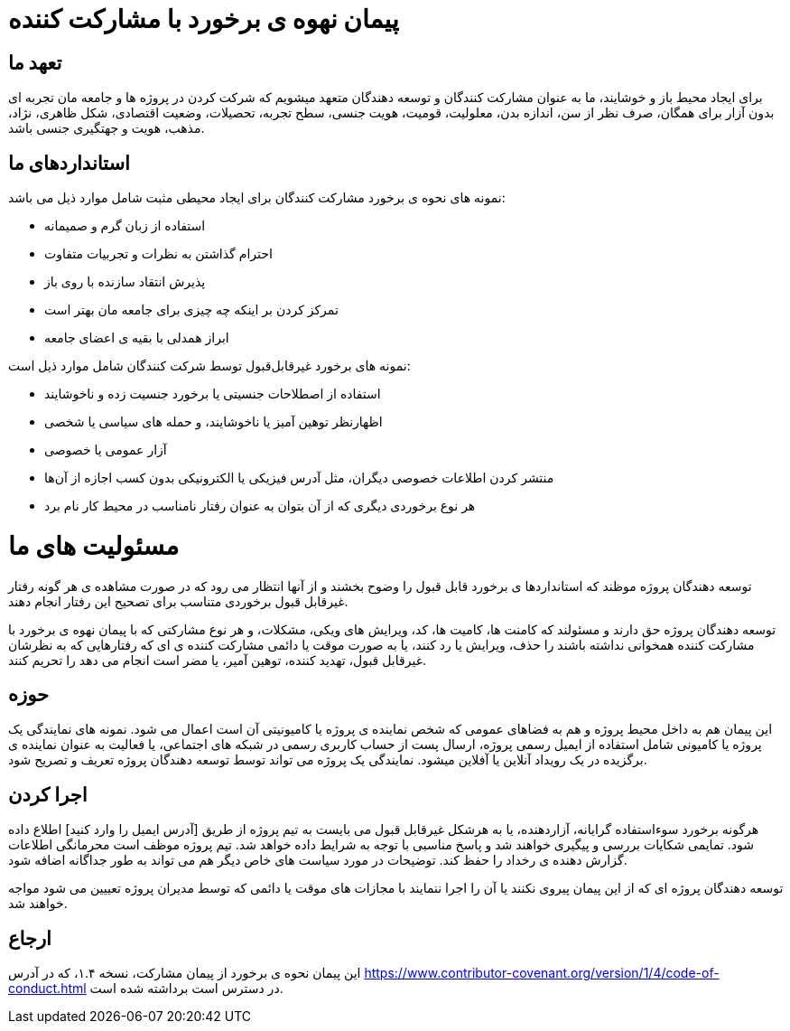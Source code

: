 = پیمان نهوه ی برخورد با مشارکت کننده

== تعهد ما

برای ایجاد محیط باز و خوشایند، ما به عنوان مشارکت کنندگان و توسعه دهندگان متعهد میشویم که
شرکت کردن در پروژه ها و جامعه مان تجربه ای بدون آزار برای همگان، صرف نظر از سن، اندازه بدن، معلولیت،
قومیت، هویت جنسی، سطح تجربه، تحصیلات، وضعیت اقتصادی، شکل ظاهری، نژاد، مذهب، هویت و جهتگیری جنسی
باشد.

== استانداردهای ما

نمونه های نحوه ی برخورد مشارکت کنندگان برای ایجاد محیطی مثبت شامل موارد ذیل می باشد:

* استفاده از زبان گرم و صمیمانه
* احترام گذاشتن به نظرات و تجربیات متفاوت
* پذیرش انتقاد سازنده با روی باز
* تمرکز کردن بر اینکه چه چیزی برای جامعه مان بهتر است
* ابراز همدلی با بقیه ی اعضای جامعه

نمونه های برخورد غیرقابل‌قبول توسط شرکت کنندگان شامل موارد ذیل است:

* استفاده از اصطلاحات جنسیتی یا برخورد جنسیت زده و ناخوشایند
* اظهار‌نظر توهین آمیز یا ناخوشایند، و حمله های سیاسی یا شخصی
* آزار عمومی یا خصوصی
* منتشر کردن اطلاعات خصوصی دیگران، مثل آدرس فیزیکی یا الکترونیکی بدون کسب اجازه از آن‌ها
* هر نوع برخوردی دیگری که از آن بتوان به عنوان رفتار نامناسب در محیط کار نام برد

= مسئولیت های ما

توسعه دهندگان پروژه موظند که استانداردها ی برخورد قابل قبول را وضوح بخشند و از آنها انتظار می رود که
در صورت مشاهده ی هر گونه رفتار غیرقابل قبول برخوردی متناسب برای تصحیح این رفتار انجام دهند.

توسعه دهندگان پروژه حق دارند و مسئولند که کامنت ها، کامیت ها، کد، ویرایش های ویکی، مشکلات، و هر نوع مشارکتی
که با پیمان نهوه ی برخورد با مشارکت کننده همخوانی نداشته باشند را حذف، ویرایش یا رد کنند، یا به صورت موقت یا
دائمی مشارکت کننده ی ای که رفتارهایی که به نظرشان غیرقابل قبول، تهدید کننده، توهین آمیر، یا مضر است انجام
می دهد را تحریم کنند.

== حوزه

این پیمان هم به داخل محیط پروژه و هم به فضاهای عمومی که شخص نماینده ی پروژه یا کامیونیتی آن است
اعمال می شود. نمونه های نمایندگی یک پروژه یا کامیونی شامل استفاده از ایمیل رسمی پروژه، ارسال پست از
حساب کاربری رسمی در شبکه های اجتماعی، یا فعالیت به عنوان نماینده ی برگزیده در یک رویداد آنلاین یا آفلاین
میشود. نمایندگی یک پروژه می تواند توسط توسعه دهندگان پروژه تعریف و تصریح شود.

== اجرا کردن

هرگونه برخورد سوءاستفاده گرایانه، آزاردهنده، یا به هرشکل غیرقابل قبول می بایست به تیم پروژه از طریق
[آدرس ایمیل را وارد کنید] اطلاع داده شود. تمایمی شکایات بررسی و پیگیری خواهند شد و پاسخ مناسبی
با توجه به شرایط داده خواهد شد. تیم پروژه موظف است محرمانگی اطلاعات گزارش دهنده ی رخداد را حفظ کند.
توضیحات در مورد سیاست های خاص دیگر  هم می تواند به طور جداگانه اضافه شود.

توسعه دهندگان پروژه ای که از این پیمان پیروی نکنند یا آن را اجرا ننمایند با مجازات های موقت یا دائمی که توسط
مدیران پروژه تعییین می شود مواجه خواهند شد.

== ارجاع

این پیمان نحوه ی برخورد از پیمان مشارکت، نسخه ۱.۴، که در آدرس
https://www.contributor-covenant.org/version/1/4/code-of-conduct.html در دسترس است
برداشته شده است.



